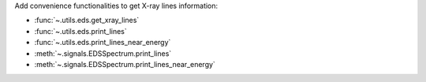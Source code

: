 Add convenience functionalities to get X-ray lines information:

- :func:`~.utils.eds.get_xray_lines`
- :func:`~.utils.eds.print_lines`
- :func:`~.utils.eds.print_lines_near_energy`
- :meth:`~.signals.EDSSpectrum.print_lines`
- :meth:`~.signals.EDSSpectrum.print_lines_near_energy`

